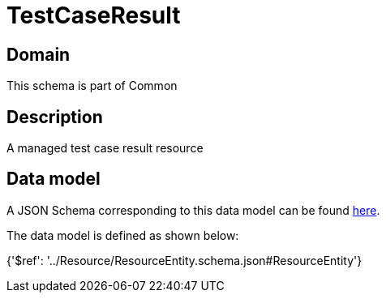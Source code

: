 = TestCaseResult

[#domain]
== Domain

This schema is part of Common

[#description]
== Description

A managed test case result resource


[#data_model]
== Data model

A JSON Schema corresponding to this data model can be found https://tmforum.org[here].

The data model is defined as shown below:


{&#x27;$ref&#x27;: &#x27;../Resource/ResourceEntity.schema.json#ResourceEntity&#x27;}